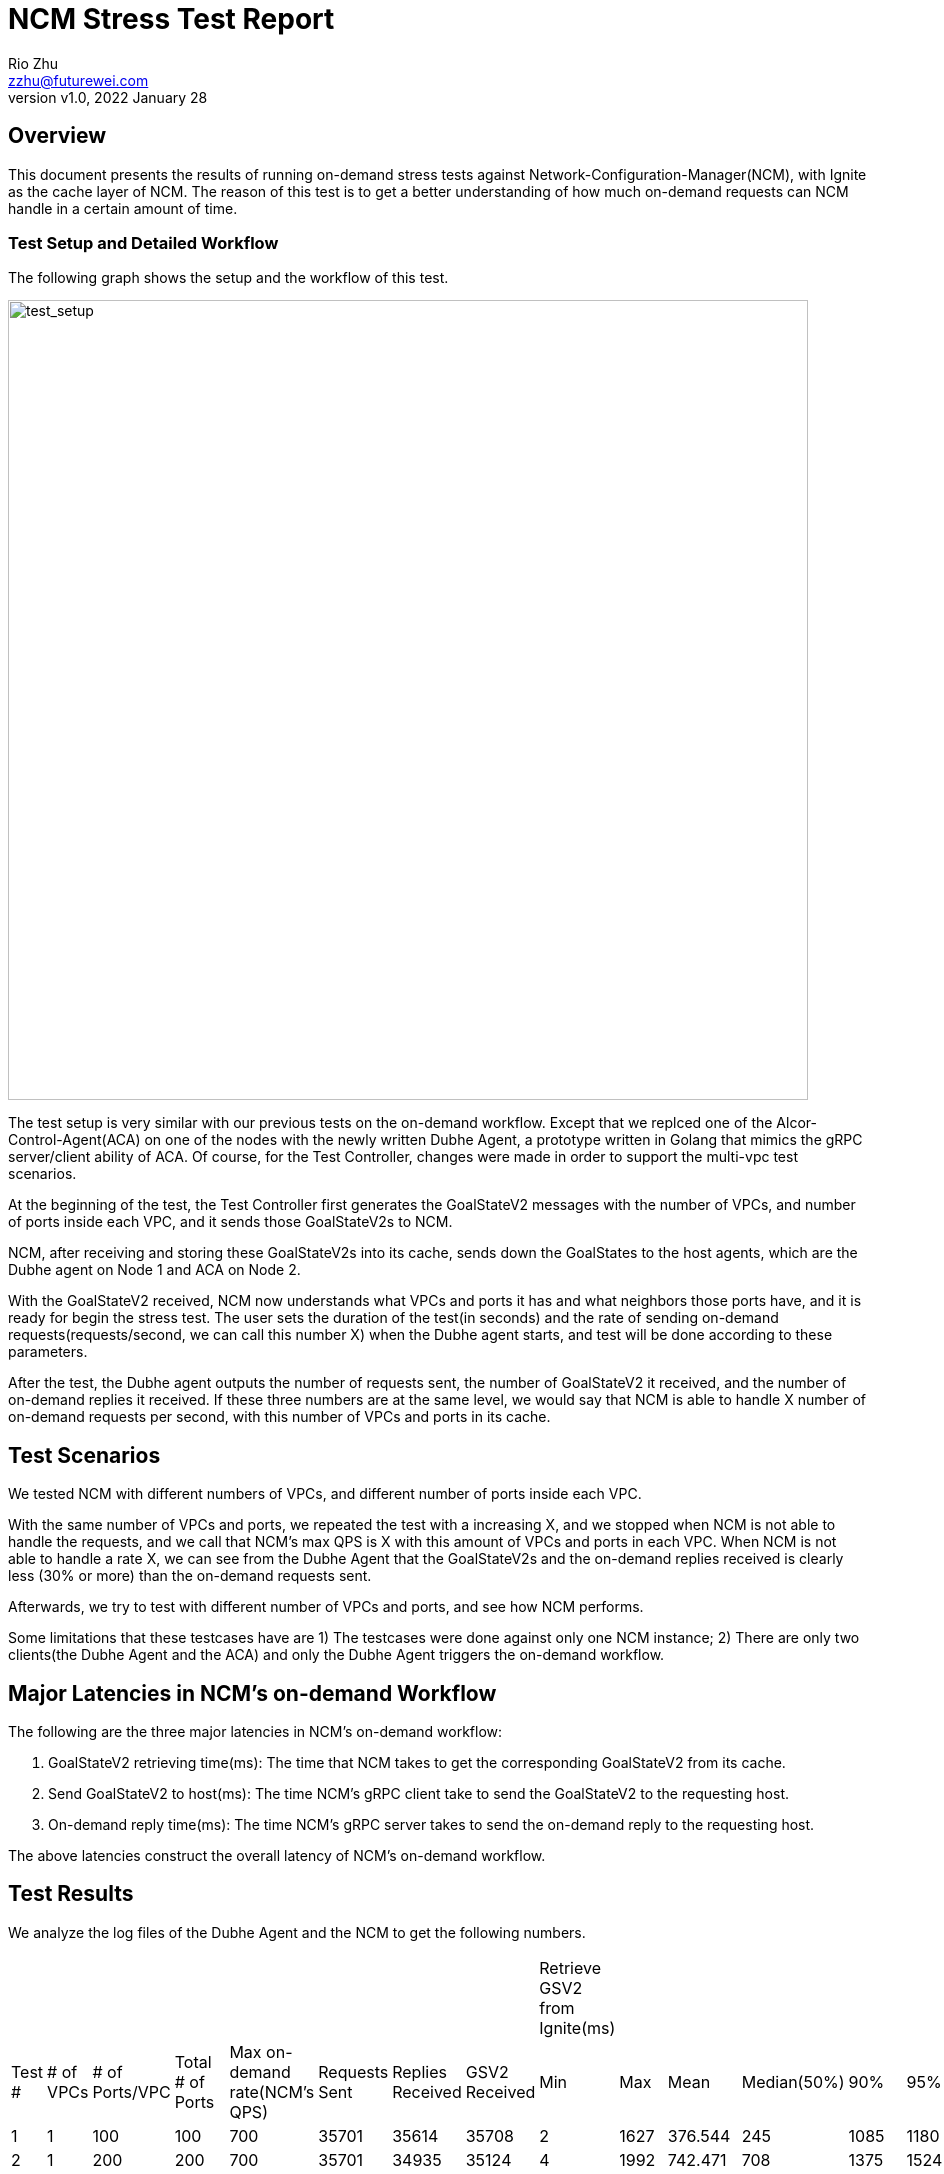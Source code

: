 = NCM Stress Test Report
:revnumber: v1.0
:revdate: 2022 January 28
:author: Rio Zhu
:email: zzhu@futurewei.com

:toc: right
:imagesdir: images

== Overview

This document presents the results of running on-demand stress tests against Network-Configuration-Manager(NCM), with Ignite as the cache layer of NCM. The reason of this test is to get a better understanding of how much on-demand requests can NCM handle in a certain amount of time.


=== Test Setup and Detailed Workflow

The following graph shows the setup and the workflow of this test.

image::ncm_stress_test_setup.png[test_setup, 800]

The test setup is very similar with our previous tests on the on-demand workflow. Except that we replced one of the Alcor-Control-Agent(ACA) on one of the nodes with the newly written Dubhe Agent, a prototype written in Golang that mimics the gRPC server/client ability of ACA. Of course, for the Test Controller, changes were made in order to support the multi-vpc test scenarios.

At the beginning of the test, the Test Controller first generates the GoalStateV2 messages with the number of VPCs, and number of ports inside each VPC, and it sends those GoalStateV2s to NCM.

NCM, after receiving and storing these GoalStateV2s into its cache, sends down the GoalStates to the host agents, which are the Dubhe agent on Node 1 and ACA on Node 2. 

With the GoalStateV2 received, NCM now understands what VPCs and ports it has and what neighbors those ports have, and it is ready for begin the stress test. The user sets the duration of the test(in seconds) and the rate of sending on-demand requests(requests/second, we can call this number X) when the Dubhe agent starts, and test will be done according to these parameters.

After the test, the Dubhe agent outputs the number of requests sent, the number of GoalStateV2 it received, and the number of on-demand replies it received. If these three numbers are at the same level, we would say that NCM is able to handle X number of on-demand requests per second, with this number of VPCs and ports in its cache.

== Test Scenarios

We tested NCM with different numbers of VPCs, and different number of ports inside each VPC.

With the same number of VPCs and ports, we repeated the test with a increasing X, and we stopped when NCM is not able to handle the requests, and we call that NCM's max QPS is X with this amount of VPCs and ports in each VPC. When NCM is not able to handle a rate X, we can see from the Dubhe Agent that the GoalStateV2s and the on-demand replies received is clearly less (30% or more) than the on-demand requests sent.

Afterwards, we try to test with different number of VPCs and ports, and see how NCM performs.

Some limitations that these testcases have are 1) The testcases were done against only one NCM instance; 2) There are only two clients(the Dubhe Agent and the ACA) and only the Dubhe Agent triggers the on-demand workflow.

== Major Latencies in NCM's on-demand Workflow
The following are the three major latencies in NCM's on-demand workflow:

. GoalStateV2 retrieving time(ms): The time that NCM takes to get the corresponding GoalStateV2 from its cache.
. Send GoalStateV2 to host(ms): The time NCM's gRPC client take to send the GoalStateV2 to the requesting host.
. On-demand reply time(ms): The time NCM's gRPC server takes to send the on-demand reply to the requesting host.

The above latencies construct the overall latency of NCM's on-demand workflow.

== Test Results

We analyze the log files of the Dubhe Agent and the NCM to get the following numbers.

|===
|||||||||Retrieve GSV2 from Ignite(ms)|||||||Send GSV2(ms)|||||||Reply on-demand(ms)||||||
|Test #|# of VPCs|# of Ports/VPC|Total # of Ports|Max on-demand rate(NCM's QPS)|Requests Sent|Replies Received|GSV2 Received|Min|Max|Mean|Median(50%)|90%|95%|99%|Min|Max|Mean|Median(50%)|90%|95%|99%|Min|Max|Mean|Median(50%)|90%|95%|99%
|1|1|100|100|700|35701|35614|35708|2|1627|376.544|245|1085|1180|1339|0|699|111.127|63|327|390.95|498|0|178|1.884|1|4|6|11
|2|1|200|200|700|35701|34935|35124|4|1992|742.471|708|1375|1524|1717|0|826|193.697|171|387|452|562|0|309|2.817|2|5|8|17
|3|1|500|500|600|30601|30552|30607|3|1624|371.726|126|1101.2|1244|1401|0|840|78.785|26|231|287|407|0|235|1.593|1|3|4|11
|4|1|1,000|1,000|500|25500|25443|25504|5|1690|450.965|351|1132|1276|1484|0|970|69.942|44|183|227|312|0|372|1.927|1|3|4|20
|5|1|2,000|2,000|400|20401|20075|20153|11|3443|1170.446|1008|2304.9|3030|3274|0|768|147.063|121|319|384|491|0|907|3.773|2|6|10|51.59
|6|1|5,000|5,000|175|8926|8904|8931|21|5828|1262.369|457.5|3773.1|4650.1|5482.62|0|529|64.125|8|211|249.7|338.74|0|258|2.359|1|4|6|32.81
|7|1|10,000|10,000|75|3826|3813|3827|46|12579|2140.507|94|9030.5|10804.25|11444.85|0|273|27.369|1|116|147.7|189.74|0|232|1.565|0|3|5|25
|8|10|100|1,000|700|35701|35620|35707|1|1588|355.683|162|1038|1163|1324|0|688|101.616|43|295|353.95|473|0|250|2.027|1|5|7|14
|9|10|200|2,000|700|35701|35587|35708|2|1688|515.509|370|1224|1329|1485.04|0|816|136.784|90|341|400|515|0|233|2.571|1|6|9|16
|10|10|500|5,000|600|30601|30551|30607|3|1191|151.856|6|494|592|887|0|539|33.545|1|10|144|259|0|127|1.017|0|3|3|6
|11|10|1,000|10,000|500|25501|25433|25507|5|1893|359.489|143|998|1342.3|1693.06|0|798|60.509|21|174|252|344|0|409|1.504|1|3|4|11
|12|20|50|1,000|700|35700|35632|35706|1|696|110.201|3|369|444|546|0|337|33.666|1|117|146|195|0|93|0.959|0|2|3|4
|13|20|100|2,000|700|35701|35635|35708|1|1222|231.442|36|740.4|863|980|0|635|69.204|11|219|280|402|0|169|1.404|1|3|5|11
|14|20|250|5,000|700|35701|35560|35707|2|1990|644.33|574|1406|1530|1733|0|990|168.052|137|379|440|551|0|228|2.999|2|7|9|20
|15|20|500|10,000|600|30601|30545|30607|3|1337|287.438|94|934|1054|1175|0|721|62.178|19|199|246.95|331|0|273|1.472|1|3|4|10
|16|50|20|1,000|750|38251|38107|38257|1|1748|452.316|339|1121|1261|1450|0|750|139.269|98|345|412|532|0|264|2.297|1|5|8|17
|17|50|40|2,000|725|36976|36911|36983|1|1212|237.572|43|725|835|1021|0|598|72.619|14|224|278|377|0|191|1.623|1|3|5|14
|18|50|100|5,000|725|36976|36849|36983|2|1518|401|269|1038|1145|1311.29|0|674|115.44|67|307|368|475|0|240|1.824|1|4|5|10
|19|50|200|10,000|700|35701|35610|35708|2|1988|660.542|603|1376|1506|1665|0|804|175.172|146|381|441|545.99|0|366|2.899|2|6|9|17
|===

=== Comparative latencies among different testcases.
The following graphs were plotted to show the trend of NCM's QPS among different test cases, and NCM's latencies in some of the test cases.

image::ncm_stress_test_qps_trend.png[qps, 800]

Note: There's no test performed for total number of ports less than 1000 when there are multiple VPCs, that's why the corresponding area of the above graph is empty.

image::ncm_stress_test_latencies_ms.png[latencies_ms, 800]

image::ncm_stress_test_latencies_percentage.png[latencies_percentage, 800]


== Conclusions

. The maximum QPS we are able to achieve in this setup is 700~800 QPS, and we can see that we get the best QPS when there are less number of ports in a VPC.
. The QPS of NCM dropps as the number of ports in a VPC increases. This is mainly because that Ignite takes more and more time to retrieve the data needed for a on-demand request, as the data of a VPC grows with the number of ports in this VPC.
. With the same total number of ports in all VPCs, NCM's QPS grows with the number of VPCs. This is because with the number of total ports as a constant, the number of ports in each VPC decreases, as the number of VPC grows; also, when NCM retrieves the GoalStateV2 from Ignite, the data itself is partitioned by the `VNI` of a VPC. So, if there are less data in a VPC, the time for retrieving it is shorter.
. The gRPC client that sends the on-demand GoalStateV2 to the host also contributes alot to the overall latency. We are able to find out that, the `onNext` function of the Java async gRPC library, which sends the message, can take a lot of time. To our understanding, the `onNext` not take that much time as it is a asynchronous and its main purpose is to put the message into a queue(https://github.com/grpc/grpc-java/issues/2247#issuecomment-245949881). Further investigation is needed to fully understand why it could take so much time, and how to prevent it. If we look closely to the Median(50%) column in the `Send GSV2(ms)` category, we can see that in multiple testcases, the median of sending the GoalStateV2 is 1 ms, which means there were half of the GoalStateV2s sent in 1 ms. This gives us hope and we believe that, if done right, 1ms should be the ideal time for sending on-demand GoalStateV2s.
. On the other hand, the gRPC server that replies the on-demand requests are performing well. From the latencies charts, we can barely see it as its latency is so little.

== Running the test

If you wish to run the test yourself, you shall utilize the Test Controller(https://github.com/futurewei-cloud/alcor/blob/master/services/pseudo_controller/src/main/java/com/futurewei/alcor/pseudo_controller/pseudo_controller.java), the Dhube Agent(https://github.com/futurewei-cloud/dubhe_agent) and the ACA(https://github.com/futurewei-cloud/alcor-control-agent/). If you would like to produce a table like the one in this page, you should also take a look at this script(https://github.com/futurewei-cloud/alcor-control-agent/blob/master/analyze.py).

== Future Improvement
. We'd like to improve the test by increasing the size of the NCM cluster, for example, from one NCM instance to five.
. We'd like to improvee the test by increasing the number of agents that triggeres the on-demand workflow. This scenario is more close to the real-world scenario where there will be multiple agents sending on-demand requests at the same time.

